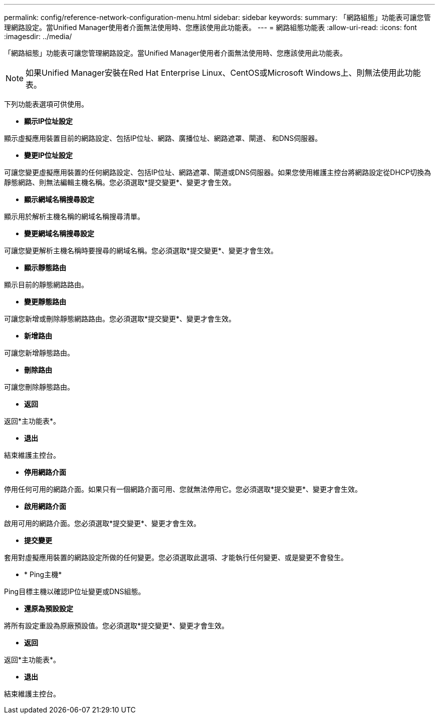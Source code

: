 ---
permalink: config/reference-network-configuration-menu.html 
sidebar: sidebar 
keywords:  
summary: 「網路組態」功能表可讓您管理網路設定。當Unified Manager使用者介面無法使用時、您應該使用此功能表。 
---
= 網路組態功能表
:allow-uri-read: 
:icons: font
:imagesdir: ../media/


[role="lead"]
「網路組態」功能表可讓您管理網路設定。當Unified Manager使用者介面無法使用時、您應該使用此功能表。

[NOTE]
====
如果Unified Manager安裝在Red Hat Enterprise Linux、CentOS或Microsoft Windows上、則無法使用此功能表。

====
下列功能表選項可供使用。

* *顯示IP位址設定*


顯示虛擬應用裝置目前的網路設定、包括IP位址、網路、廣播位址、網路遮罩、閘道、 和DNS伺服器。

* *變更IP位址設定*


可讓您變更虛擬應用裝置的任何網路設定、包括IP位址、網路遮罩、閘道或DNS伺服器。如果您使用維護主控台將網路設定從DHCP切換為靜態網路、則無法編輯主機名稱。您必須選取*提交變更*、變更才會生效。

* *顯示網域名稱搜尋設定*


顯示用於解析主機名稱的網域名稱搜尋清單。

* *變更網域名稱搜尋設定*


可讓您變更解析主機名稱時要搜尋的網域名稱。您必須選取*提交變更*、變更才會生效。

* *顯示靜態路由*


顯示目前的靜態網路路由。

* *變更靜態路由*


可讓您新增或刪除靜態網路路由。您必須選取*提交變更*、變更才會生效。

* *新增路由*


可讓您新增靜態路由。

* *刪除路由*


可讓您刪除靜態路由。

* *返回*


返回*主功能表*。

* *退出*


結束維護主控台。

* *停用網路介面*


停用任何可用的網路介面。如果只有一個網路介面可用、您就無法停用它。您必須選取*提交變更*、變更才會生效。

* *啟用網路介面*


啟用可用的網路介面。您必須選取*提交變更*、變更才會生效。

* *提交變更*


套用對虛擬應用裝置的網路設定所做的任何變更。您必須選取此選項、才能執行任何變更、或是變更不會發生。

* * Ping主機*


Ping目標主機以確認IP位址變更或DNS組態。

* *還原為預設設定*


將所有設定重設為原廠預設值。您必須選取*提交變更*、變更才會生效。

* *返回*


返回*主功能表*。

* *退出*


結束維護主控台。
